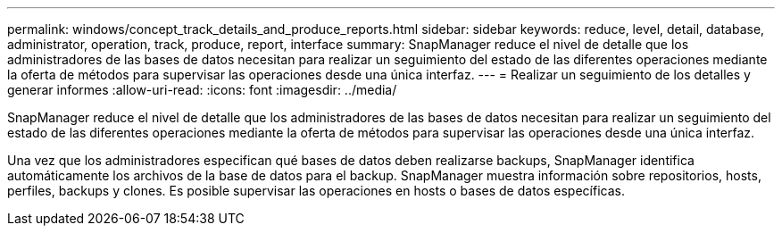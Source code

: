 ---
permalink: windows/concept_track_details_and_produce_reports.html 
sidebar: sidebar 
keywords: reduce, level, detail, database, administrator, operation, track, produce, report, interface 
summary: SnapManager reduce el nivel de detalle que los administradores de las bases de datos necesitan para realizar un seguimiento del estado de las diferentes operaciones mediante la oferta de métodos para supervisar las operaciones desde una única interfaz. 
---
= Realizar un seguimiento de los detalles y generar informes
:allow-uri-read: 
:icons: font
:imagesdir: ../media/


[role="lead"]
SnapManager reduce el nivel de detalle que los administradores de las bases de datos necesitan para realizar un seguimiento del estado de las diferentes operaciones mediante la oferta de métodos para supervisar las operaciones desde una única interfaz.

Una vez que los administradores especifican qué bases de datos deben realizarse backups, SnapManager identifica automáticamente los archivos de la base de datos para el backup. SnapManager muestra información sobre repositorios, hosts, perfiles, backups y clones. Es posible supervisar las operaciones en hosts o bases de datos específicas.
